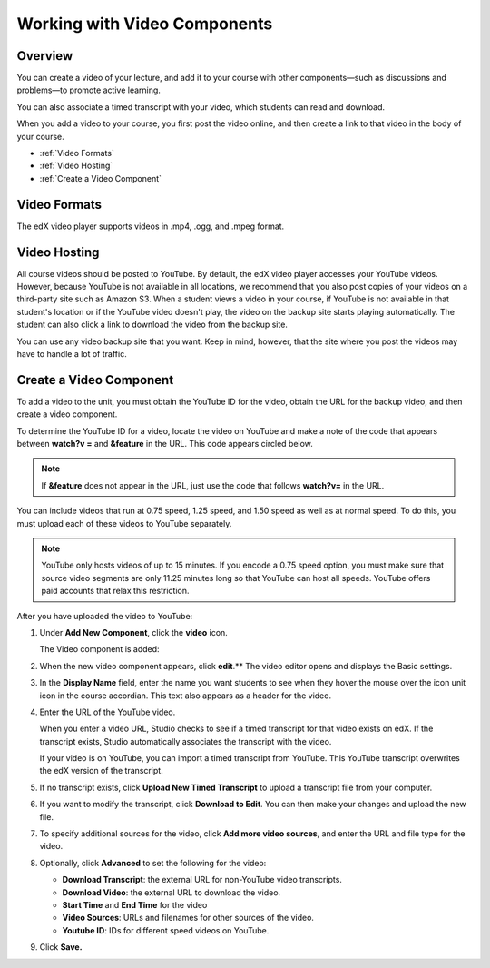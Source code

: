 .. _Working with Video Components:

#############################
Working with Video Components
#############################


*******************
Overview
*******************
You can create a video of your lecture, and add it to your course with other components—such as discussions and problems—to promote active learning.

You can also associate a timed transcript with your video, which students can read and download.

When you add a video to your course, you first post the video online, and then create a link to that video in the body of your course. 

* :ref:`Video Formats`
* :ref:`Video Hosting`
* :ref:`Create a Video Component`



.. _Video Formats:

*******************
Video Formats
*******************

The edX video player supports videos in .mp4, .ogg, and .mpeg format.


.. _Video Hosting:

*******************
Video Hosting
*******************

All course videos should be posted to YouTube. 
By default, the edX video player accesses your YouTube videos. 
However, because YouTube is not available in all locations, we recommend that you also post copies of your videos on a third-party site such as Amazon S3. 
When a student views a video in your course, if YouTube is not available in that student's location or if the YouTube video doesn't play, the video on the backup site starts playing automatically. 
The student can also click a link to download the video from the backup site.

You can use any video backup site that you want. Keep in mind, however, that the site where you post the videos may have to handle a lot of traffic.


.. _Create a Video Component:

*************************
Create a Video Component
*************************

To add a video to the unit, you must obtain the YouTube ID for the video, obtain the URL for the backup video, and then create a video component.

To determine the YouTube ID for a video, locate the video on YouTube and make a note of the code that appears between **watch?v =** and **&feature** in the URL. 
This code appears circled below.

.. note:: If **&feature** does not appear in the URL, just use the code that follows **watch?v=** in the URL.

.. image:: Images/VideoComponent_YouTubeCode.png


You can include videos that run at 0.75 speed, 1.25 speed, and 1.50 speed as well as at normal speed. To do this, you must upload each of these videos to YouTube separately.

.. note:: YouTube only hosts videos of up to 15 minutes. If you encode a 0.75 speed option, you must make
  sure that source video segments are only 11.25 minutes long so that YouTube can host all speeds.
  YouTube offers paid accounts that relax this restriction.

After you have uploaded the video to YouTube:

#. Under **Add New Component**, click the **video** icon.

   .. image:: Images/NewComponent_Discussion.png
  
   The Video component is added:

   .. image:: Images/VideoComponent_Default.png


2. When the new video component appears, click **edit**.** The video editor opens and displays the Basic settings.

   .. image:: Images/video-edit.png
   
3. In the **Display Name** field, enter the name you want students to see when they hover the mouse over the icon unit icon in the course accordian. This text also appears as a header for the video.

#. Enter the URL of the YouTube video. 	

   When you enter a video URL, Studio checks to see if a timed transcript for that video exists on edX. 
   If the transcript exists, Studio automatically associates the transcript with the video.  

   If your video is on YouTube, you can import a timed transcript from YouTube. This YouTube transcript overwrites the edX version of the transcript.
   
#. If no transcript exists, click **Upload New Timed Transcript** to upload a transcript file from your computer.

#. If you want to modify the transcript, click **Download to Edit**. You can then make your changes and upload the new file.

#. To specify additional sources for the video, click **Add more video sources**, and enter the URL and file type for the video.

#. Optionally, click **Advanced** to set the following for the video:

   * **Download Transcript**: the external URL for non-YouTube video transcripts.
   * **Download Video**:  the external URL to download the video.
   * **Start Time** and **End Time** for the video
   * **Video Sources**:  URLs and filenames for other sources of the video.
   * **Youtube ID**:  IDs for different speed videos on YouTube.

#. Click **Save.**
  


